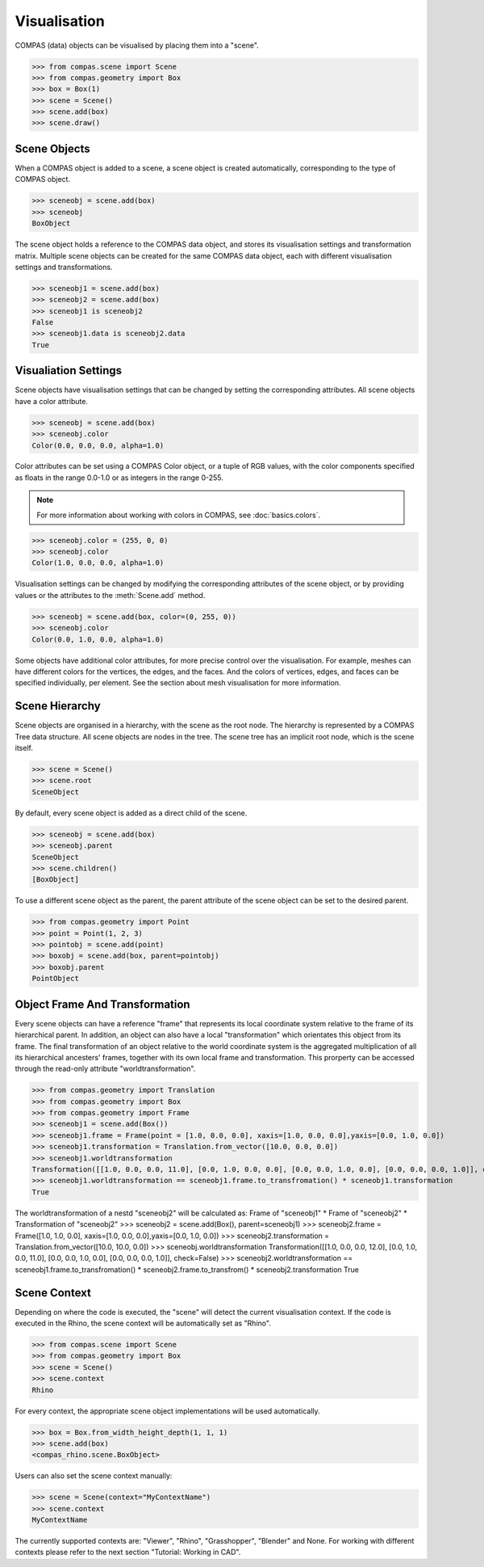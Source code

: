 ********************************************************************************
Visualisation
********************************************************************************

COMPAS (data) objects can be visualised by placing them into a "scene".

>>> from compas.scene import Scene
>>> from compas.geometry import Box
>>> box = Box(1)
>>> scene = Scene()
>>> scene.add(box)
>>> scene.draw()

.. When a COMPAS object is added, the scene automatically creates a corresponding scene object for the current/active visualisation context.
.. Currently, four visualisation contexts are supported: COMPAS Viewer (default), Rhino, Grasshopper, and Blender.

Scene Objects
=============

When a COMPAS object is added to a scene, a scene object is created automatically, corresponding to the type of COMPAS object.

>>> sceneobj = scene.add(box)
>>> sceneobj
BoxObject

The scene object holds a reference to the COMPAS data object, and stores its visualisation settings and transformation matrix.
Multiple scene objects can be created for the same COMPAS data object, each with different visualisation settings and transformations.

>>> sceneobj1 = scene.add(box)
>>> sceneobj2 = scene.add(box)
>>> sceneobj1 is sceneobj2
False
>>> sceneobj1.data is sceneobj2.data
True

Visualiation Settings
=====================

Scene objects have visualisation settings that can be changed by setting the corresponding attributes.
All scene objects have a color attribute.

>>> sceneobj = scene.add(box)
>>> sceneobj.color
Color(0.0, 0.0, 0.0, alpha=1.0)

Color attributes can be set using a COMPAS Color object, or a tuple of RGB values, with the color components specified as floats in the range 0.0-1.0 or as integers in the range 0-255.

.. note::

    For more information about working with colors in COMPAS, see :doc:`basics.colors`.

>>> sceneobj.color = (255, 0, 0)
>>> sceneobj.color
Color(1.0, 0.0, 0.0, alpha=1.0)

Visualisation settings can be changed by modifying the corresponding attributes of the scene object, or by providing values or the attributes to the :meth:`Scene.add` method.

>>> sceneobj = scene.add(box, color=(0, 255, 0))
>>> sceneobj.color
Color(0.0, 1.0, 0.0, alpha=1.0)

Some objects have additional color attributes, for more precise control over the visualisation.
For example, meshes can have different colors for the vertices, the edges, and the faces.
And the colors of vertices, edges, and faces can be specified individually, per element.
See the section about mesh visualisation for more information.

Scene Hierarchy
===============

Scene objects are organised in a hierarchy, with the scene as the root node.
The hierarchy is represented by a COMPAS Tree data structure.
All scene objects are nodes in the tree.
The scene tree has an implicit root node, which is the scene itself.

>>> scene = Scene()
>>> scene.root
SceneObject

By default, every scene object is added as a direct child of the scene.

>>> sceneobj = scene.add(box)
>>> sceneobj.parent
SceneObject
>>> scene.children()
[BoxObject]

To use a different scene object as the parent, the parent attribute of the scene object can be set to the desired parent.

>>> from compas.geometry import Point
>>> point = Point(1, 2, 3)
>>> pointobj = scene.add(point)
>>> boxobj = scene.add(box, parent=pointobj)
>>> boxobj.parent
PointObject

Object Frame And Transformation
=====================

Every scene objects can have a reference "frame" that represents its local coordinate system relative to the frame of its hierarchical parent.
In addition, an object can also have a local "transformation" which orientates this object from its frame.
The final transformation of an object relative to the world coordinate system is the aggregated multiplication of all its hierarchical ancesters' frames, 
together with its own local frame and transformation. This prorperty can be accessed through the read-only attribute "worldtransformation".

>>> from compas.geometry import Translation
>>> from compas.geometry import Box
>>> from compas.geometry import Frame
>>> sceneobj1 = scene.add(Box())
>>> sceneobj1.frame = Frame(point = [1.0, 0.0, 0.0], xaxis=[1.0, 0.0, 0.0],yaxis=[0.0, 1.0, 0.0])
>>> sceneobj1.transformation = Translation.from_vector([10.0, 0.0, 0.0])
>>> sceneobj1.worldtransformation
Transformation([[1.0, 0.0, 0.0, 11.0], [0.0, 1.0, 0.0, 0.0], [0.0, 0.0, 1.0, 0.0], [0.0, 0.0, 0.0, 1.0]], check=False)
>>> sceneobj1.worldtransformation == sceneobj1.frame.to_transfromation() * sceneobj1.transformation
True

The worldtransformation of a nestd "sceneobj2" will be calculated as: Frame of "sceneobj1" * Frame of "sceneobj2" * Transformation of "sceneobj2" 
>>> sceneobj2 = scene.add(Box(), parent=sceneobj1)
>>> sceneobj2.frame = Frame([1.0, 1.0, 0.0], xaxis=[1.0, 0.0, 0.0],yaxis=[0.0, 1.0, 0.0])
>>> sceneobj2.transformation = Translation.from_vector([10.0, 10.0, 0.0])
>>> sceneobj.worldtransformation
Transformation([[1.0, 0.0, 0.0, 12.0], [0.0, 1.0, 0.0, 11.0], [0.0, 0.0, 1.0, 0.0], [0.0, 0.0, 0.0, 1.0]], check=False)
>>> sceneobj2.worldtransformation == sceneobj1.frame.to_transfromation() * sceneobj2.frame.to_transfrom() * sceneobj2.transformation
True


Scene Context
=============

Depending on where the code is executed, the "scene" will detect the current visualisation context.
If the code is executed in the Rhino, the scene context will be automatically set as "Rhino". 

>>> from compas.scene import Scene
>>> from compas.geometry import Box
>>> scene = Scene()
>>> scene.context
Rhino

For every context, the appropriate scene object implementations will be used automatically.

>>> box = Box.from_width_height_depth(1, 1, 1)
>>> scene.add(box)
<compas_rhino.scene.BoxObject>

Users can also set the scene context manually:

>>> scene = Scene(context="MyContextName")
>>> scene.context
MyContextName

The currently supported contexts are: "Viewer", "Rhino", "Grasshopper", "Blender" and None.
For working with different contexts please refer to the next section "Tutorial: Working in CAD".